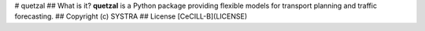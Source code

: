 # quetzal
## What is it?
**quetzal** is a Python package providing flexible models for transport planning and traffic forecasting.
## Copyright 
(c) SYSTRA
## License
[CeCILL-B](LICENSE)

